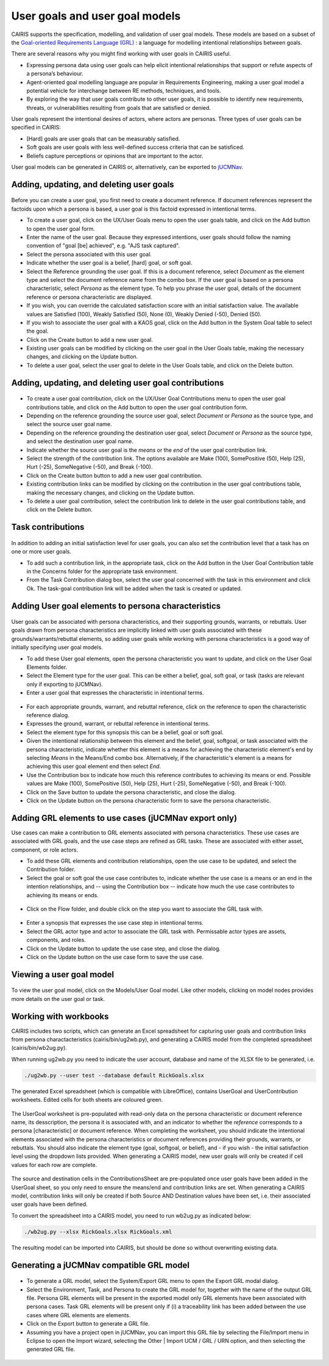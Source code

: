 User goals and user goal models
===============================

CAIRIS supports the specification, modelling, and validation of user goal models.  These models are based on a subset of the `Goal-oriented Requirements Language (GRL) <https://en.wikipedia.org/wiki/Goal-oriented_Requirements_Language>`_ : a language for modelling intentional relationships between goals.  

There are several reasons why you might find working with user goals in CAIRIS useful.

* Expressing persona data using user goals can help elicit intentional relationships that support or refute aspects of a persona’s behaviour.
* Agent-oriented goal modelling language are popular in Requirements Engineering, making a user goal model a potential vehicle for interchange between RE methods, techniques, and tools.
* By exploring the way that user goals contribute to other user goals, it is possible to identify new requirements, threats, or vulnerabilities resulting from goals that are satisfied or denied.

User goals represent the intentional desires of actors, where actors are personas.  Three types of user goals can be specified in CAIRIS:

* [Hard] goals are user goals that can be measurably satisfied.
* Soft goals are user goals with less well-defined success criteria that can be satisficed.
* Beliefs capture perceptions or opinions that are important to the actor.

User goal models can be generated in CAIRIS or, alternatively, can be exported to `jUCMNav <http://jucmnav.softwareengineering.ca/foswiki/ProjetSEG>`_.

Adding, updating, and deleting user goals
-----------------------------------------

.. figure:: userGoal.jpg
   :alt: Editing a user goal

Before you can create a user goal, you first need to create a document reference.  If document references represent the factoids upon which a persona is based, a user goal is this factoid expressed in intentional terms.

* To create a user goal, click on the UX/User Goals menu to open the user goals table, and click on the Add button to open the user goal form.

* Enter the name of the user goal.  Because they expressed intentions, user goals should follow the naming convention of "goal [be] achieved", e.g. "AJS task captured".

* Select the persona associated with this user goal.

* Indicate whether the user goal is a belief, [hard] goal, or soft goal.

* Select the Reference grounding the user goal.  If this is a document reference, select *Document* as the element type and select the document reference name from the combo box.  If the user goal is based on a persona characteristic, select *Persona* as the element type.  To help you phrase the user goal, details of the document reference or persona characteristic are displayed.

* If you wish, you can override the calculated satisfaction score with an initial satisfaction value.  The available values are Satisfied (100), Weakly Satisfied (50), None (0), Weakly Denied (-50), Denied (50). 

* If you wish to associate the user goal with a KAOS goal, click on the Add button in the System Goal table to select the goal.

* Click on the Create button to add a new user goal.

* Existing user goals can be modified by clicking on the user goal in the User Goals table, making the necessary changes, and clicking on the Update button.

* To delete a user goal, select the user goal to delete in the User Goals table, and click on the Delete button.

Adding, updating, and deleting user goal contributions
------------------------------------------------------

.. figure:: ugc.jpg
   :alt: Editing a user goal

* To create a user goal contribution, click on the UX/User Goal Contributions menu to open the user goal contributions table, and click on the Add button to open the user goal contribution form.

* Depending on the reference grounding the source user goal,  select *Document* or *Persona* as the source type, and select the source user goal name.

* Depending on the reference grounding the destination user goal,  select *Document* or *Persona* as the source type, and select the destination user goal name.

* Indicate whether the source user goal is the *means* or the  *end* of the user goal contribution link.

* Select the strength of the contribution link.  The options available are Make (100), SomePositive (50), Help (25), Hurt (-25), SomeNegative (-50), and Break (-100).

* Click on the Create button button to add a new user goal contribution.

* Existing contribution links can be modified by clicking on the contribution in the user goal contributions table, making the necessary changes, and clicking on the Update button.

* To delete a user goal contribution, select the contribution link to delete in the user goal contributions table, and click on the Delete button.

Task contributions
------------------

.. figure:: addTaskContribution.jpg
   :alt: Adding a task-goal contribution

In addition to adding an initial satisfaction level for user goals, you can also set the contribution level that a task has on one or more user goals.

* To add such a contribution link, in the appropriate task, click on the Add button in the User Goal Contribution table in the Concerns folder for the appropriate task environment.  

* From the Task Contribution dialog box, select the user goal concerned with the task in this environment and click Ok.  The task-goal contribution link will be added when the task is created or updated.


Adding User goal elements to persona characteristics
----------------------------------------------------

.. figure:: crGrl.jpg
   :alt: Associating user goal with characteristic reference

User goals can be associated with persona characteristics, and their supporting grounds, warrants, or rebuttals.  User goals drawn from persona characteristics are implicitly linked with user goals associated with these grounds/warrants/rebuttal elements, so adding user goals while working with persona characteristics is a good way of initially specifying user goal models.

* To add these User goal elements, open the persona characteristic you want to update, and click on the User Goal Elements folder.

* Select the Element type for the user goal.  This can be either a belief, goal, soft goal, or task (tasks are relevant only if exporting to jUCMNav).

* Enter a user goal that expresses the characteristic in intentional terms.

.. figure:: pcUserGoal.jpg
   :alt: Associating user goal with persona characteristic

* For each appropriate grounds, warrant, and rebuttal reference, click on the reference to open the characteristic reference dialog.

* Expresses the ground, warrant, or rebuttal reference in intentional terms.

* Select the element type for this synopsis this can be a belief, goal or soft goal.

* Given the intentional relationship between this element and the belief, goal, softgoal, or task associated with the persona characteristic, indicate whether this element is a means for achieving the characteristic element's end by selecting *Means* in the Means/End combo box.  Alternatively, if the characteristic's element is a means for achieving this user goal element end then select *End*.

* Use the Contribution box to indicate how much this reference contributes to achieving its means or end.  Possible values are Make (100), SomePositive (50), Help (25), Hurt (-25), SomeNegative (-50), and Break (-100).

* Click on the Save button to update the persona characteristic, and close the dialog.

* Click on the Update button on the persona characteristic form to save the persona characteristic.



Adding GRL elements to use cases (jUCMNav export only)
------------------------------------------------------

Use cases can make a contribution to GRL elements associated with persona characteristics.  These use cases are associated with GRL goals, and the use case steps are refined as GRL tasks.  These are associated with either asset, component, or role actors.

- To add these GRL elements and contribution relationships, open the use case to be updated, and select the Contribution folder.

- Select the goal or soft goal the use case contributes to, indicate whether the use case is a means or an end in the intention relationships, and -- using the Contribution box -- indicate how much the use case contributes to achieving its means or ends.

.. figure:: ucGrl.jpg
   :alt: Associating GRL with a use case

- Click on the Flow folder, and double click on the step you want to associate the GRL task with.

.. figure:: ucsGrl.jpg
   :alt: Associating GRL with a use case step

- Enter a synopsis that expresses the use case step in intentional terms.

- Select the GRL actor type and actor to associate the GRL task with.  Permissable actor types are assets, components, and roles.

- Click on the Update button to update the use case step, and close the dialog.

- Click on the Update button on the use case form to save the use case.


Viewing a user goal model
-------------------------

.. figure:: userGoalModel.jpg
   :alt: Viewing a user goal model

To view the user goal model, click on the Models/User Goal model.  Like other models, clicking on model nodes provides more details on the user goal or task.

Working with workbooks
----------------------

CAIRIS includes two scripts, which can generate an Excel spreadsheet for capturing user goals and contribution links from persona charactacteristics (cairis/bin/ug2wb.py), and generating a CAIRIS model from the completed spreadsheet (cairis/bin/wb2ug.py).

When running ug2wb.py you need to indicate the user account, database and name of the XLSX file to be generated, i.e.

.. code-block:: bash

   ./ug2wb.py --user test --database default RickGoals.xlsx

The generated Excel spreadsheet (which is compatible with LibreOffice), contains UserGoal and UserContribution worksheets. Edited cells for both sheets are coloured green.

.. figure:: UserGoalSheet.jpg
   :alt: user goal worksheet

The UserGoal worksheet is pre-populated with read-only data on the persona characteristic or document reference name, its desscription, the persona it is associated with, and an indicator to whether the *reference* corresponds to a persona [characteristic] or document reference.  When completing the worksheet, you should indicate the intentional elements associated with the persona characteristics or document references providing their grounds, warrants, or rebuttals.  You should also indicate the element type (goal, softgoal, or belief), and - if you wish - the initial satisfaction level using the dropdown lists provided.
When generating a CAIRIS model, new user goals will only be created if cell values for each row are complete.


.. figure:: ContributionsSheet.jpg
   :alt: contribution worksheet

The source and destination cells in the ContributionsSheet are pre-populated once user goals have been added in the UserGoal sheet, so you only need to ensure the means/end and contribution links are set.
When generating a CAIRIS model, contribution links will only be created if both Source AND Destination values have been set, i.e. their associated user goals have been defined.

To convert the spreadsheet into a CAIRIS model, you need to run wb2ug.py as indicated below:

.. code-block:: bash

   ./wb2ug.py --xlsx RickGoals.xlsx RickGoals.xml

The resulting model can be imported into CAIRIS, but should be done so without overwriting existing data.


Generating a jUCMNav compatible GRL model
-----------------------------------------

.. figure:: exportGrl.jpg
   :alt: Exporting a GRL model

- To generate a GRL model, select the System/Export GRL menu to open the Export GRL modal dialog.

- Select the Environment, Task, and Persona to create the GRL model for, together with the name of the output GRL file.  Persona GRL elements will be present in the exported model only GRL elements have been associated with persona cases.  Task GRL elements will be present only if (i) a traceability link has been added between the use cases where GRL elements are elements.

- Click on the Export button to generate a GRL file.

- Assuming you have a project open in jUCMNav, you can import this GRL file by selecting the File/Import menu in Eclipse to open the Import wizard, selecting the Other | Import UCM / GRL / URN option, and then selecting the generated GRL file.


.. figure:: jucmnav.jpg
   :alt: GRL model in jUCMNav
